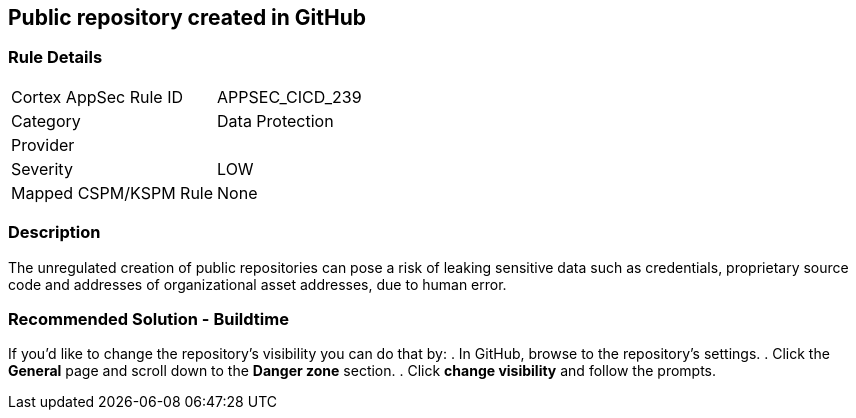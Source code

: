 == Public repository created in GitHub

=== Rule Details

[cols="1,2"]
|===
|Cortex AppSec Rule ID |APPSEC_CICD_239
|Category |Data Protection
|Provider |
|Severity |LOW
|Mapped CSPM/KSPM Rule |None
|===


=== Description 

The unregulated creation of public repositories can pose a risk of leaking sensitive data such as credentials, proprietary source code and addresses of organizational asset addresses, due to human error. 

=== Recommended Solution - Buildtime

If you’d like to change the repository’s visibility you can do that by:
. In GitHub, browse to the repository’s settings.
. Click the *General* page and scroll down to the *Danger zone* section.
. Click *change visibility* and follow the prompts.

